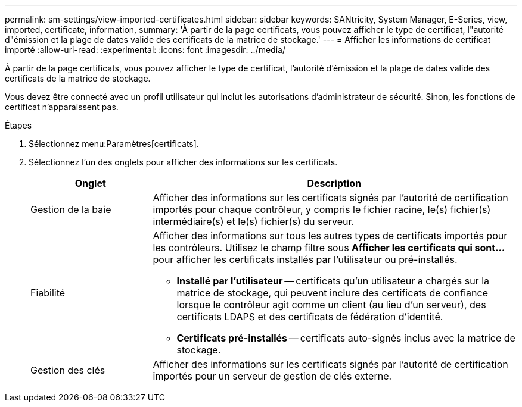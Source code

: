 ---
permalink: sm-settings/view-imported-certificates.html 
sidebar: sidebar 
keywords: SANtricity, System Manager, E-Series, view, imported, certificate, information, 
summary: 'À partir de la page certificats, vous pouvez afficher le type de certificat, l"autorité d"émission et la plage de dates valide des certificats de la matrice de stockage.' 
---
= Afficher les informations de certificat importé
:allow-uri-read: 
:experimental: 
:icons: font
:imagesdir: ../media/


[role="lead"]
À partir de la page certificats, vous pouvez afficher le type de certificat, l'autorité d'émission et la plage de dates valide des certificats de la matrice de stockage.

Vous devez être connecté avec un profil utilisateur qui inclut les autorisations d'administrateur de sécurité. Sinon, les fonctions de certificat n'apparaissent pas.

.Étapes
. Sélectionnez menu:Paramètres[certificats].
. Sélectionnez l'un des onglets pour afficher des informations sur les certificats.
+
[cols="25h,~"]
|===
| Onglet | Description 


 a| 
Gestion de la baie
 a| 
Afficher des informations sur les certificats signés par l'autorité de certification importés pour chaque contrôleur, y compris le fichier racine, le(s) fichier(s) intermédiaire(s) et le(s) fichier(s) du serveur.



 a| 
Fiabilité
 a| 
Afficher des informations sur tous les autres types de certificats importés pour les contrôleurs. Utilisez le champ filtre sous *Afficher les certificats qui sont...* pour afficher les certificats installés par l'utilisateur ou pré-installés.

** *Installé par l'utilisateur* -- certificats qu'un utilisateur a chargés sur la matrice de stockage, qui peuvent inclure des certificats de confiance lorsque le contrôleur agit comme un client (au lieu d'un serveur), des certificats LDAPS et des certificats de fédération d'identité.
** *Certificats pré-installés* -- certificats auto-signés inclus avec la matrice de stockage.




 a| 
Gestion des clés
 a| 
Afficher des informations sur les certificats signés par l'autorité de certification importés pour un serveur de gestion de clés externe.

|===

